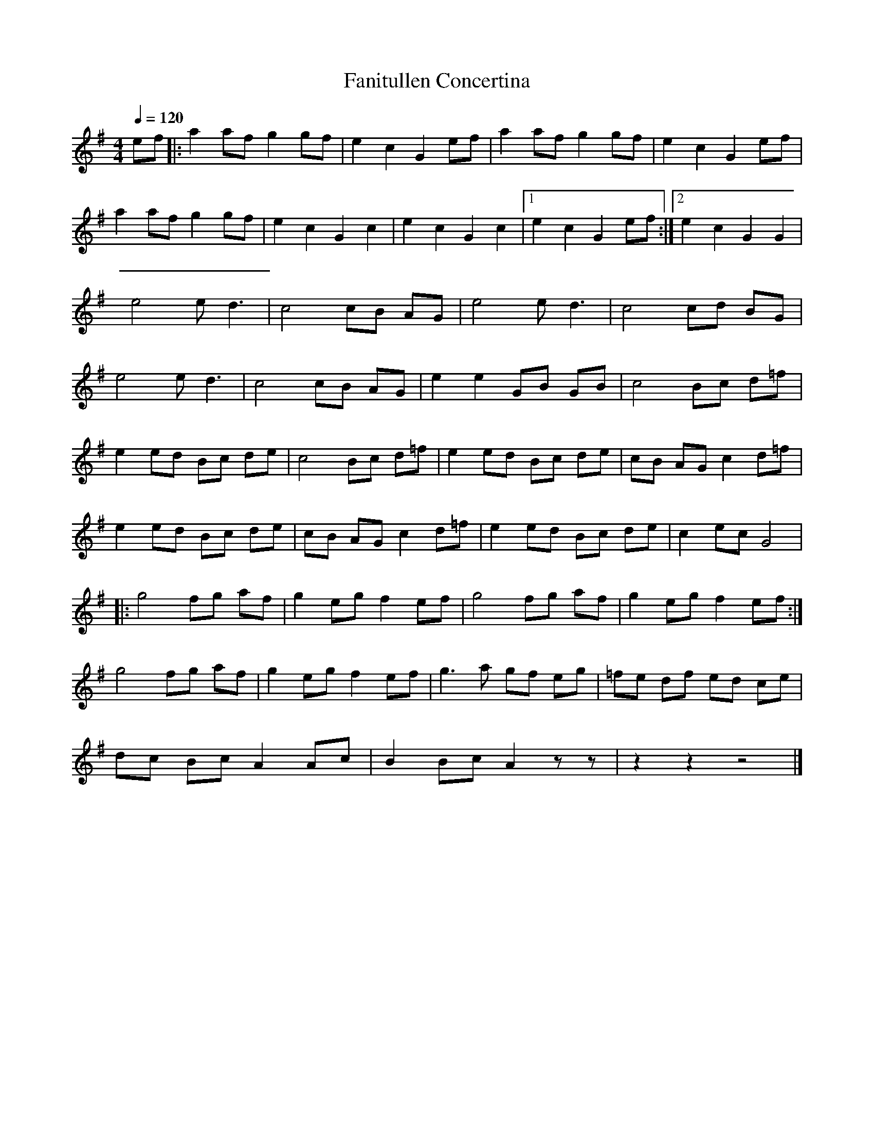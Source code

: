 X:1
T:Fanitullen Concertina
L:1/8
Q:1/4=120
M:4/4
K:G
ef |: a2 af g2 gf | e2 c2 G2  ef  | a2 af g2 gf |  e2  c2 G2 ef   |
      a2 af g2 gf | e2 c2 G2  c2  | e2 c2 G2 c2 |1 e2  c2 G2 ef  :|2 e2 c2 G2 G2 |
      e4 e  d3    | c4 cB AG      | e4 e  d3    |  c4  cd BG      |
      e4 e  d3    | c4 cB AG      | e2 e2 GB GB |  c4  Bc d=f     |
      e2 ed Bc de | c4 Bc d=f     | e2 ed Bc de |  cB  AG c2 d=f  |
      e2 ed Bc de | cB AG c2  d=f | e2 ed Bc de |  c2  ec G4      |
   |: g4 fg af    | g2 eg f2  ef  | g4 fg af    |  g2  eg f2 ef  :|
      g4 fg af    | g2 eg f2  ef  | g3 a  gf eg |  =fe df ed ce   |
      dc Bc A2 Ac | B2 Bc A2  z z | z2 z2 z4    |]